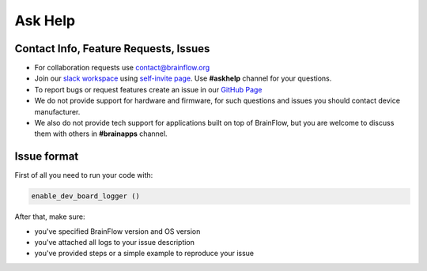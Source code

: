 Ask Help
===========

Contact Info, Feature Requests, Issues
-------------------------------------------

- For collaboration requests use `contact@brainflow.org <contact@brainflow.org>`_
- Join our `slack workspace <https://openbraintalk.slack.com/>`_ using `self\-invite page <https://c6ber255cc.execute-api.eu-west-1.amazonaws.com/Express/>`_. Use **\#askhelp** channel for your questions.
- To report bugs or request features create an issue in our `GitHub Page <https://github.com/brainflow-dev/brainflow>`_
- We do not provide support for hardware and firmware, for such questions and issues you should contact device manufacturer.
- We also do not provide tech support for applications built on top of BrainFlow, but you are welcome to discuss them with others in **\#brainapps** channel.

Issue format
--------------

First of all you need to run your code with:

.. code-block:: python

   enable_dev_board_logger ()
   

After that, make sure:

- you've specified BrainFlow version and OS version
- you've attached all logs to your issue description
- you've provided steps or a simple example to reproduce your issue
